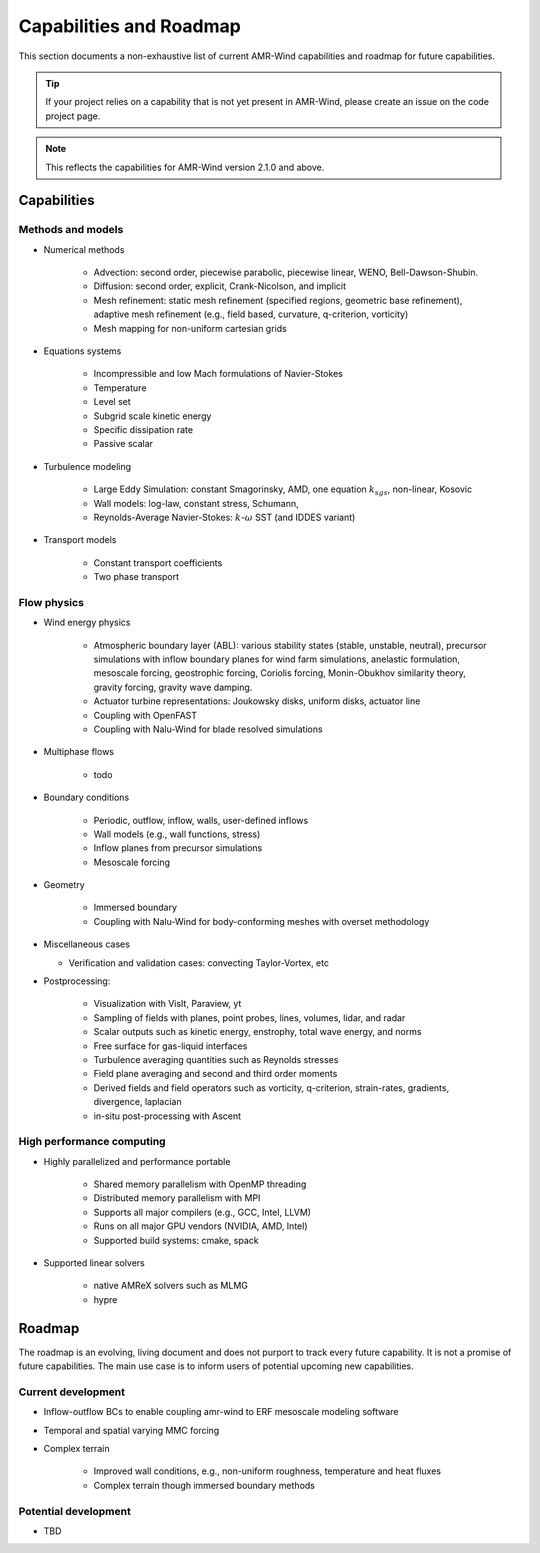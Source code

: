 .. _capabilities:

Capabilities and Roadmap
========================

This section documents a non-exhaustive list of current AMR-Wind
capabilities and roadmap for future capabilities.

.. tip::

   If your project relies on a capability that is not yet present in
   AMR-Wind, please create an issue on the code project page.


.. note::

   This reflects the capabilities for AMR-Wind version 2.1.0 and above.


Capabilities
------------

Methods and models
~~~~~~~~~~~~~~~~~~

* Numerical methods

   * Advection: second order, piecewise parabolic, piecewise linear, WENO, Bell-Dawson-Shubin.

   * Diffusion: second order, explicit, Crank-Nicolson, and implicit

   * Mesh refinement: static mesh refinement (specified regions,
     geometric base refinement), adaptive mesh refinement (e.g., field
     based, curvature, q-criterion, vorticity)

   * Mesh mapping for non-uniform cartesian grids

* Equations systems

   * Incompressible and low Mach formulations of Navier-Stokes

   * Temperature

   * Level set

   * Subgrid scale kinetic energy

   * Specific dissipation rate

   * Passive scalar

* Turbulence modeling

   * Large Eddy Simulation: constant Smagorinsky,  AMD, one equation :math:`k_{sgs}`, non-linear, Kosovic

   * Wall models: log-law, constant stress, Schumann,

   * Reynolds-Average Navier-Stokes: :math:`k`-:math:`\omega` SST (and IDDES variant)

* Transport models

   * Constant transport coefficients

   * Two phase transport

Flow physics
~~~~~~~~~~~~

* Wind energy physics

   * Atmospheric boundary layer (ABL): various stability states
     (stable, unstable, neutral), precursor simulations with inflow
     boundary planes for wind farm simulations, anelastic formulation,
     mesoscale forcing, geostrophic forcing, Coriolis forcing,
     Monin-Obukhov similarity theory, gravity forcing, gravity wave
     damping.

   * Actuator turbine representations: Joukowsky disks, uniform disks, actuator line

   * Coupling with OpenFAST

   * Coupling with Nalu-Wind for blade resolved simulations

* Multiphase flows

   * todo

* Boundary conditions

   * Periodic, outflow, inflow, walls, user-defined inflows

   * Wall models (e.g., wall functions, stress)

   * Inflow planes from precursor simulations

   * Mesoscale forcing

* Geometry

   * Immersed boundary

   * Coupling with Nalu-Wind for body-conforming meshes with overset methodology

* Miscellaneous cases

  * Verification and validation cases: convecting Taylor-Vortex, etc

* Postprocessing:

   * Visualization with VisIt, Paraview, yt

   * Sampling of fields with planes, point probes, lines, volumes, lidar, and radar

   * Scalar outputs such as kinetic energy, enstrophy, total wave energy, and norms

   * Free surface for gas-liquid interfaces

   * Turbulence averaging quantities such as Reynolds stresses

   * Field plane averaging and second and third order moments

   * Derived fields and field operators such as vorticity, q-criterion, strain-rates, gradients, divergence, laplacian

   * in-situ post-processing with Ascent

High performance computing
~~~~~~~~~~~~~~~~~~~~~~~~~~

* Highly parallelized and performance portable

   * Shared memory parallelism with OpenMP threading

   * Distributed memory parallelism with MPI

   * Supports all major compilers (e.g., GCC, Intel, LLVM)

   * Runs on all major GPU vendors (NVIDIA, AMD, Intel)

   * Supported build systems: cmake, spack

* Supported linear solvers

   * native AMReX solvers such as MLMG

   * hypre


Roadmap
-------

The roadmap is an evolving, living document and does not purport to
track every future capability. It is not a promise of future
capabilities. The main use case is to inform users of
potential upcoming new capabilities.

Current development
~~~~~~~~~~~~~~~~~~~

* Inflow-outflow BCs to enable coupling amr-wind to ERF mesoscale modeling software

* Temporal and spatial varying MMC forcing

* Complex terrain

   * Improved wall conditions, e.g., non-uniform roughness, temperature and heat fluxes

   * Complex terrain though immersed boundary methods

Potential development
~~~~~~~~~~~~~~~~~~~~~

* TBD
